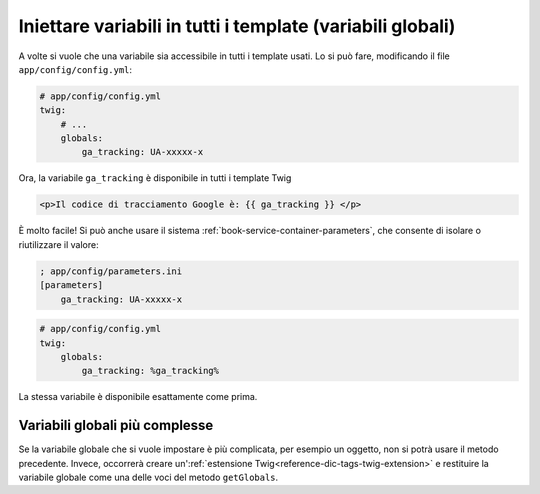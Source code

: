 .. index::
   single: Template; Variabili globali

Iniettare variabili in tutti i template (variabili globali)
===========================================================

A volte si vuole che una variabile sia accessibile in tutti i template usati.
Lo si può fare, modificando il file ``app/config/config.yml``:

.. code-block:: yaml

    # app/config/config.yml
    twig:
        # ...
        globals:
            ga_tracking: UA-xxxxx-x

Ora, la variabile ``ga_tracking`` è disponibile in tutti i template Twig

.. code-block:: html+jinja

    <p>Il codice di tracciamento Google è: {{ ga_tracking }} </p>

È molto facile! Si può anche usare il sistema :ref:`book-service-container-parameters`,
che consente di isolare o riutilizzare il valore:

.. code-block:: ini

    ; app/config/parameters.ini
    [parameters]
        ga_tracking: UA-xxxxx-x

.. code-block:: yaml

    # app/config/config.yml
    twig:
        globals:
            ga_tracking: %ga_tracking%

La stessa variabile è disponibile esattamente come prima.

Variabili globali più complesse
-------------------------------

Se la variabile globale che si vuole impostare è più complicata, per esempio un oggetto,
non si potrà usare il metodo precedente. Invece, occorrerà creare
un':ref:`estensione Twig<reference-dic-tags-twig-extension>` e restituire la
variabile globale come una delle voci del metodo ``getGlobals``.
